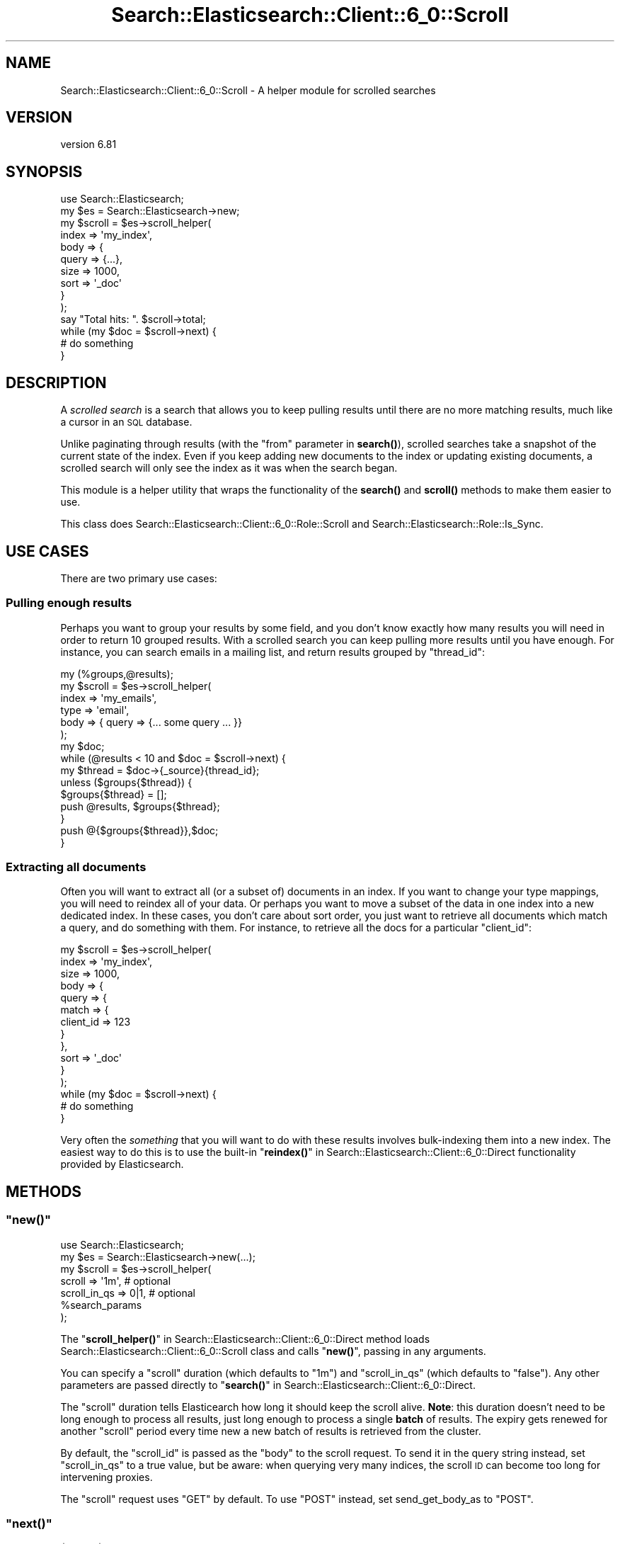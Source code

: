 .\" Automatically generated by Pod::Man 4.14 (Pod::Simple 3.40)
.\"
.\" Standard preamble:
.\" ========================================================================
.de Sp \" Vertical space (when we can't use .PP)
.if t .sp .5v
.if n .sp
..
.de Vb \" Begin verbatim text
.ft CW
.nf
.ne \\$1
..
.de Ve \" End verbatim text
.ft R
.fi
..
.\" Set up some character translations and predefined strings.  \*(-- will
.\" give an unbreakable dash, \*(PI will give pi, \*(L" will give a left
.\" double quote, and \*(R" will give a right double quote.  \*(C+ will
.\" give a nicer C++.  Capital omega is used to do unbreakable dashes and
.\" therefore won't be available.  \*(C` and \*(C' expand to `' in nroff,
.\" nothing in troff, for use with C<>.
.tr \(*W-
.ds C+ C\v'-.1v'\h'-1p'\s-2+\h'-1p'+\s0\v'.1v'\h'-1p'
.ie n \{\
.    ds -- \(*W-
.    ds PI pi
.    if (\n(.H=4u)&(1m=24u) .ds -- \(*W\h'-12u'\(*W\h'-12u'-\" diablo 10 pitch
.    if (\n(.H=4u)&(1m=20u) .ds -- \(*W\h'-12u'\(*W\h'-8u'-\"  diablo 12 pitch
.    ds L" ""
.    ds R" ""
.    ds C` ""
.    ds C' ""
'br\}
.el\{\
.    ds -- \|\(em\|
.    ds PI \(*p
.    ds L" ``
.    ds R" ''
.    ds C`
.    ds C'
'br\}
.\"
.\" Escape single quotes in literal strings from groff's Unicode transform.
.ie \n(.g .ds Aq \(aq
.el       .ds Aq '
.\"
.\" If the F register is >0, we'll generate index entries on stderr for
.\" titles (.TH), headers (.SH), subsections (.SS), items (.Ip), and index
.\" entries marked with X<> in POD.  Of course, you'll have to process the
.\" output yourself in some meaningful fashion.
.\"
.\" Avoid warning from groff about undefined register 'F'.
.de IX
..
.nr rF 0
.if \n(.g .if rF .nr rF 1
.if (\n(rF:(\n(.g==0)) \{\
.    if \nF \{\
.        de IX
.        tm Index:\\$1\t\\n%\t"\\$2"
..
.        if !\nF==2 \{\
.            nr % 0
.            nr F 2
.        \}
.    \}
.\}
.rr rF
.\" ========================================================================
.\"
.IX Title "Search::Elasticsearch::Client::6_0::Scroll 3"
.TH Search::Elasticsearch::Client::6_0::Scroll 3 "2020-06-26" "perl v5.32.0" "User Contributed Perl Documentation"
.\" For nroff, turn off justification.  Always turn off hyphenation; it makes
.\" way too many mistakes in technical documents.
.if n .ad l
.nh
.SH "NAME"
Search::Elasticsearch::Client::6_0::Scroll \- A helper module for scrolled searches
.SH "VERSION"
.IX Header "VERSION"
version 6.81
.SH "SYNOPSIS"
.IX Header "SYNOPSIS"
.Vb 1
\&    use Search::Elasticsearch;
\&
\&    my $es     = Search::Elasticsearch\->new;
\&
\&    my $scroll = $es\->scroll_helper(
\&        index       => \*(Aqmy_index\*(Aq,
\&        body => {
\&            query   => {...},
\&            size    => 1000,
\&            sort    => \*(Aq_doc\*(Aq
\&        }
\&    );
\&
\&    say "Total hits: ". $scroll\->total;
\&
\&    while (my $doc = $scroll\->next) {
\&        # do something
\&    }
.Ve
.SH "DESCRIPTION"
.IX Header "DESCRIPTION"
A \fIscrolled search\fR is a search that allows you to keep pulling results
until there are no more matching results, much like a cursor in an \s-1SQL\s0
database.
.PP
Unlike paginating through results (with the \f(CW\*(C`from\*(C'\fR parameter in
\&\fBsearch()\fR),
scrolled searches take a snapshot of the current state of the index. Even
if you keep adding new documents to the index or updating existing documents,
a scrolled search will only see the index as it was when the search began.
.PP
This module is a helper utility that wraps the functionality of the
\&\fBsearch()\fR and
\&\fBscroll()\fR methods to make
them easier to use.
.PP
This class does Search::Elasticsearch::Client::6_0::Role::Scroll and
Search::Elasticsearch::Role::Is_Sync.
.SH "USE CASES"
.IX Header "USE CASES"
There are two primary use cases:
.SS "Pulling enough results"
.IX Subsection "Pulling enough results"
Perhaps you want to group your results by some field, and you don't know
exactly how many results you will need in order to return 10 grouped
results.  With a scrolled search you can keep pulling more results
until you have enough.  For instance, you can search emails in a mailing
list, and return results grouped by \f(CW\*(C`thread_id\*(C'\fR:
.PP
.Vb 1
\&    my (%groups,@results);
\&
\&    my $scroll = $es\->scroll_helper(
\&        index => \*(Aqmy_emails\*(Aq,
\&        type  => \*(Aqemail\*(Aq,
\&        body  => { query => {... some query ... }}
\&    );
\&
\&    my $doc;
\&    while (@results < 10 and $doc = $scroll\->next) {
\&
\&        my $thread = $doc\->{_source}{thread_id};
\&
\&        unless ($groups{$thread}) {
\&            $groups{$thread} = [];
\&            push @results, $groups{$thread};
\&        }
\&        push @{$groups{$thread}},$doc;
\&
\&    }
.Ve
.SS "Extracting all documents"
.IX Subsection "Extracting all documents"
Often you will want to extract all (or a subset of) documents in an index.
If you want to change your type mappings, you will need to reindex all of your
data. Or perhaps you want to move a subset of the data in one index into
a new dedicated index. In these cases, you don't care about sort
order, you just want to retrieve all documents which match a query, and do
something with them. For instance, to retrieve all the docs for a particular
\&\f(CW\*(C`client_id\*(C'\fR:
.PP
.Vb 12
\&    my $scroll = $es\->scroll_helper(
\&        index       => \*(Aqmy_index\*(Aq,
\&        size        => 1000,
\&        body        => {
\&            query => {
\&                match => {
\&                    client_id => 123
\&                }
\&            },
\&            sort => \*(Aq_doc\*(Aq
\&        }
\&    );
\&
\&    while (my $doc = $scroll\->next) {
\&        # do something
\&    }
.Ve
.PP
Very often the \fIsomething\fR that you will want to do with these results
involves bulk-indexing them into a new index. The easiest way to
do this is to use the built-in \*(L"\fBreindex()\fR\*(R" in Search::Elasticsearch::Client::6_0::Direct
functionality provided by Elasticsearch.
.SH "METHODS"
.IX Header "METHODS"
.ie n .SS """new()"""
.el .SS "\f(CWnew()\fP"
.IX Subsection "new()"
.Vb 1
\&    use Search::Elasticsearch;
\&
\&    my $es = Search::Elasticsearch\->new(...);
\&    my $scroll = $es\->scroll_helper(
\&        scroll         => \*(Aq1m\*(Aq,            # optional
\&        scroll_in_qs   => 0|1,             # optional
\&        %search_params
\&    );
.Ve
.PP
The \*(L"\fBscroll_helper()\fR\*(R" in Search::Elasticsearch::Client::6_0::Direct method loads
Search::Elasticsearch::Client::6_0::Scroll class and calls \*(L"\fBnew()\fR\*(R",
passing in any arguments.
.PP
You can specify a \f(CW\*(C`scroll\*(C'\fR duration (which defaults to \f(CW"1m"\fR) and
\&\f(CW\*(C`scroll_in_qs\*(C'\fR (which defaults to \f(CW\*(C`false\*(C'\fR). Any other parameters are
passed directly to \*(L"\fBsearch()\fR\*(R" in Search::Elasticsearch::Client::6_0::Direct.
.PP
The \f(CW\*(C`scroll\*(C'\fR duration tells Elasticearch how long it should keep the scroll
alive.  \fBNote\fR: this duration doesn't need to be long enough to process
all results, just long enough to process a single \fBbatch\fR of results.
The expiry gets renewed for another \f(CW\*(C`scroll\*(C'\fR period every time new
a new batch of results is retrieved from the cluster.
.PP
By default, the \f(CW\*(C`scroll_id\*(C'\fR is passed as the \f(CW\*(C`body\*(C'\fR to the
scroll request.
To send it in the query string instead, set \f(CW\*(C`scroll_in_qs\*(C'\fR to a true value,
but be aware: when querying very many indices, the scroll \s-1ID\s0 can become
too long for intervening proxies.
.PP
The \f(CW\*(C`scroll\*(C'\fR request uses \f(CW\*(C`GET\*(C'\fR by default.  To use \f(CW\*(C`POST\*(C'\fR instead,
set send_get_body_as to
\&\f(CW\*(C`POST\*(C'\fR.
.ie n .SS """next()"""
.el .SS "\f(CWnext()\fP"
.IX Subsection "next()"
.Vb 2
\&    $doc  = $scroll\->next;
\&    @docs = $scroll\->next($num);
.Ve
.PP
The \f(CW\*(C`next()\*(C'\fR method returns the next result, or the next \f(CW$num\fR results
(pulling more results if required).  If all results have been exhausted,
it returns an empty list.
.ie n .SS """drain_buffer()"""
.el .SS "\f(CWdrain_buffer()\fP"
.IX Subsection "drain_buffer()"
.Vb 1
\&    @docs = $scroll\->drain_buffer;
.Ve
.PP
The \f(CW\*(C`drain_buffer()\*(C'\fR method returns all of the documents currently in the
buffer, without fetching any more from the cluster.
.ie n .SS """refill_buffer()"""
.el .SS "\f(CWrefill_buffer()\fP"
.IX Subsection "refill_buffer()"
.Vb 1
\&    $total = $scroll\->refill_buffer;
.Ve
.PP
The \f(CW\*(C`refill_buffer()\*(C'\fR method fetches the next batch of results from the
cluster, stores them in the buffer, and returns the total number of docs
currently in the buffer.
.ie n .SS """buffer_size()"""
.el .SS "\f(CWbuffer_size()\fP"
.IX Subsection "buffer_size()"
.Vb 1
\&    $total = $scroll\->buffer_size;
.Ve
.PP
The \f(CW\*(C`buffer_size()\*(C'\fR method returns the total number of docs currently in
the buffer.
.ie n .SS """finish()"""
.el .SS "\f(CWfinish()\fP"
.IX Subsection "finish()"
.Vb 1
\&    $scroll\->finish;
.Ve
.PP
The \f(CW\*(C`finish()\*(C'\fR method clears out the buffer, sets \*(L"\fBis_finished()\fR\*(R" to \f(CW\*(C`true\*(C'\fR
and tries to clear the \f(CW\*(C`scroll_id\*(C'\fR on Elasticsearch.  This \s-1API\s0 is only
supported since v0.90.6, but the call to \f(CW\*(C`clear_scroll\*(C'\fR is wrapped in an
\&\f(CW\*(C`eval\*(C'\fR so the \f(CW\*(C`finish()\*(C'\fR method can be safely called with any version
of Elasticsearch.
.PP
When the \f(CW$scroll\fR instance goes out of scope, \*(L"\fBfinish()\fR\*(R" is called
automatically if required.
.ie n .SS """is_finished()"""
.el .SS "\f(CWis_finished()\fP"
.IX Subsection "is_finished()"
.Vb 1
\&    $bool = $scroll\->is_finished;
.Ve
.PP
A flag which returns \f(CW\*(C`true\*(C'\fR if all results have been processed or
\&\*(L"\fBfinish()\fR\*(R" has been called.
.SH "INFO ACCESSORS"
.IX Header "INFO ACCESSORS"
The information from the original search is returned via the following
accessors:
.ie n .SS """total"""
.el .SS "\f(CWtotal\fP"
.IX Subsection "total"
The total number of documents that matched your query.
.ie n .SS """max_score"""
.el .SS "\f(CWmax_score\fP"
.IX Subsection "max_score"
The maximum score of any documents in your query.
.ie n .SS """aggregations"""
.el .SS "\f(CWaggregations\fP"
.IX Subsection "aggregations"
Any aggregations that were specified, or \f(CW\*(C`undef\*(C'\fR
.ie n .SS """facets"""
.el .SS "\f(CWfacets\fP"
.IX Subsection "facets"
Any facets that were specified, or \f(CW\*(C`undef\*(C'\fR
.ie n .SS """suggest"""
.el .SS "\f(CWsuggest\fP"
.IX Subsection "suggest"
Any suggestions that were specified, or \f(CW\*(C`undef\*(C'\fR
.ie n .SS """took"""
.el .SS "\f(CWtook\fP"
.IX Subsection "took"
How long the original search took, in milliseconds
.ie n .SS """took_total"""
.el .SS "\f(CWtook_total\fP"
.IX Subsection "took_total"
How long the original search plus all subsequent batches took, in milliseconds.
.SH "SEE ALSO"
.IX Header "SEE ALSO"
.IP "\(bu" 4
\&\*(L"\fBsearch()\fR\*(R" in Search::Elasticsearch::Client::6_0::Direct
.IP "\(bu" 4
\&\*(L"\fBscroll()\fR\*(R" in Search::Elasticsearch::Client::6_0::Direct
.IP "\(bu" 4
\&\*(L"\fBreindex()\fR\*(R" in Search::Elasticsearch::Client::6_0::Direct
.SH "AUTHOR"
.IX Header "AUTHOR"
Enrico Zimuel <enrico.zimuel@elastic.co>
.SH "COPYRIGHT AND LICENSE"
.IX Header "COPYRIGHT AND LICENSE"
This software is Copyright (c) 2020 by Elasticsearch \s-1BV.\s0
.PP
This is free software, licensed under:
.PP
.Vb 1
\&  The Apache License, Version 2.0, January 2004
.Ve
